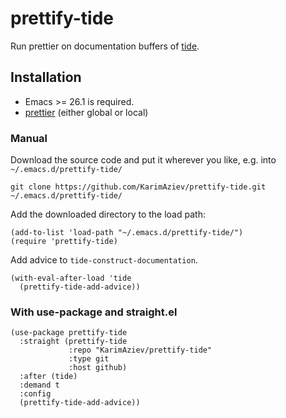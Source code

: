* prettify-tide

Run prettier on documentation buffers of [[https://github.com/ananthakumaran/tide][tide]].

** Installation

- Emacs >= 26.1 is required.
- [[https://prettier.io/][prettier]] (either global or local)

*** Manual

Download the source code and put it wherever you like, e.g. into =~/.emacs.d/prettify-tide/=

#+begin_src shell :eval no
git clone https://github.com/KarimAziev/prettify-tide.git ~/.emacs.d/prettify-tide/
#+end_src

Add the downloaded directory to the load path:

#+begin_src elisp :eval no
(add-to-list 'load-path "~/.emacs.d/prettify-tide/")
(require 'prettify-tide)
#+end_src

Add advice to =tide-construct-documentation=.
#+begin_src elisp :eval no
(with-eval-after-load 'tide
  (prettify-tide-add-advice))
#+end_src


*** With use-package and straight.el

#+begin_src elisp :eval no
(use-package prettify-tide
  :straight (prettify-tide
             :repo "KarimAziev/prettify-tide"
             :type git
             :host github)
  :after (tide)
  :demand t
  :config
  (prettify-tide-add-advice))
#+end_src

